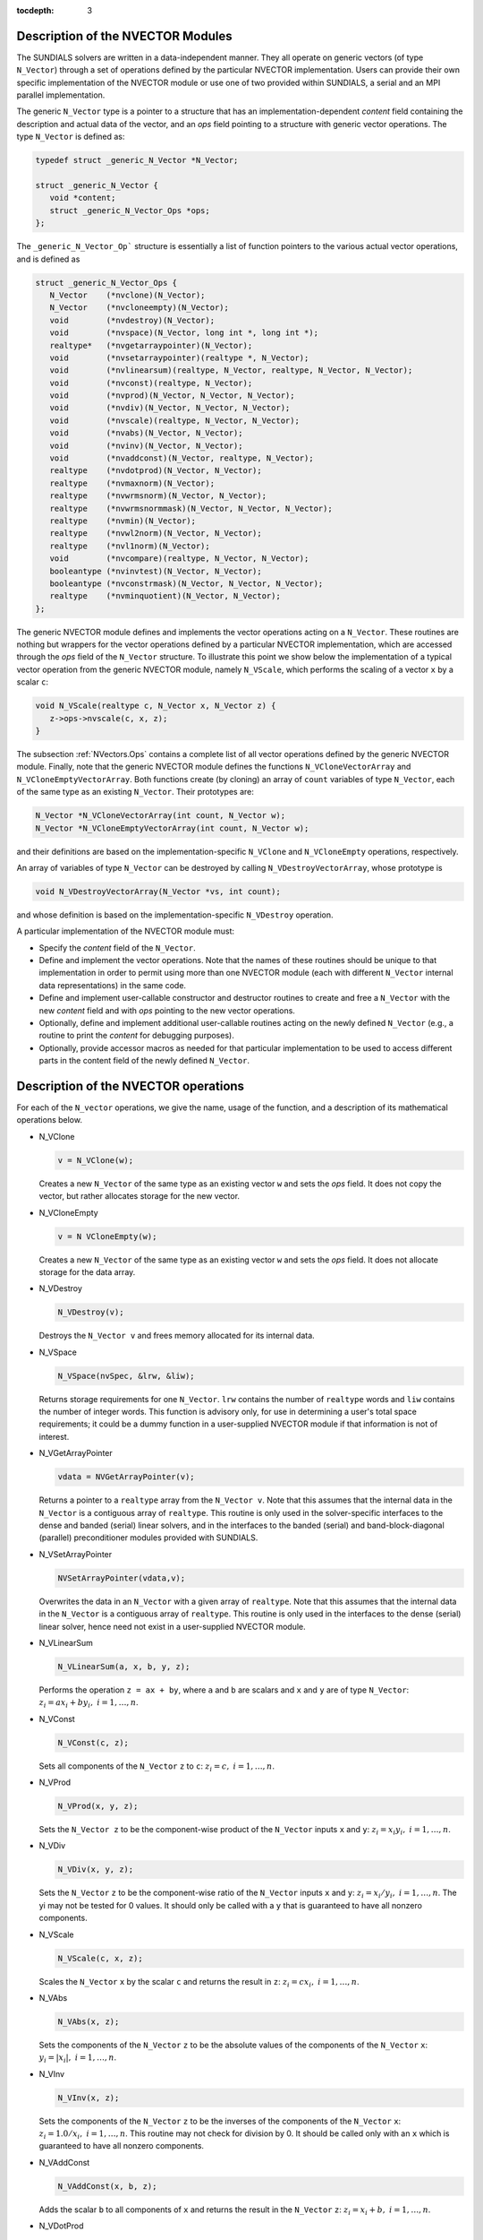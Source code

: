 :tocdepth: 3

.. _NVectors.Description:

Description of the NVECTOR Modules
======================================

The SUNDIALS solvers are written in a data-independent manner. They
all operate on generic vectors (of type ``N_Vector``) through a set of
operations defined by the particular NVECTOR implementation. Users can
provide their own specific implementation of the NVECTOR module or use
one of two provided within SUNDIALS, a serial and an MPI parallel
implementation.

The generic ``N_Vector`` type is a pointer to a structure that has an
implementation-dependent `content` field containing the description
and actual data of the vector, and an `ops` field pointing to a
structure with generic vector operations. The type ``N_Vector`` is
defined as:

.. code-block:: c

   typedef struct _generic_N_Vector *N_Vector;
   
   struct _generic_N_Vector { 
      void *content;
      struct _generic_N_Vector_Ops *ops;
   };

The ``_generic_N_Vector_Op``` structure is essentially a list of
function pointers to the various actual vector operations, and is
defined as  

.. code-block:: c

   struct _generic_N_Vector_Ops { 
      N_Vector    (*nvclone)(N_Vector); 
      N_Vector    (*nvcloneempty)(N_Vector); 
      void        (*nvdestroy)(N_Vector); 
      void        (*nvspace)(N_Vector, long int *, long int *); 
      realtype*   (*nvgetarraypointer)(N_Vector); 
      void        (*nvsetarraypointer)(realtype *, N_Vector); 
      void        (*nvlinearsum)(realtype, N_Vector, realtype, N_Vector, N_Vector);
      void        (*nvconst)(realtype, N_Vector);
      void        (*nvprod)(N_Vector, N_Vector, N_Vector); 
      void 	  (*nvdiv)(N_Vector, N_Vector, N_Vector);
      void	  (*nvscale)(realtype, N_Vector, N_Vector);
      void	  (*nvabs)(N_Vector, N_Vector); 
      void	  (*nvinv)(N_Vector, N_Vector);
      void	  (*nvaddconst)(N_Vector, realtype, N_Vector);
      realtype	  (*nvdotprod)(N_Vector, N_Vector); 
      realtype	  (*nvmaxnorm)(N_Vector);
      realtype	  (*nvwrmsnorm)(N_Vector, N_Vector);
      realtype	  (*nvwrmsnormmask)(N_Vector, N_Vector, N_Vector);
      realtype	  (*nvmin)(N_Vector);
      realtype	  (*nvwl2norm)(N_Vector, N_Vector); 
      realtype	  (*nvl1norm)(N_Vector);
      void	  (*nvcompare)(realtype, N_Vector, N_Vector); 
      booleantype (*nvinvtest)(N_Vector, N_Vector); 
      booleantype (*nvconstrmask)(N_Vector, N_Vector, N_Vector); 
      realtype	  (*nvminquotient)(N_Vector, N_Vector);
   };


The generic NVECTOR module defines and implements the vector
operations acting on a ``N_Vector``. These routines are nothing but
wrappers for the vector operations defined by a particular NVECTOR
implementation, which are accessed through the `ops` field of the
``N_Vector`` structure. To illustrate this point we show below the
implementation of a typical vector operation from the generic NVECTOR
module, namely ``N_VScale``, which performs the scaling of a vector
``x`` by a scalar ``c``:

.. code-block:: c

   void N_VScale(realtype c, N_Vector x, N_Vector z) {
      z->ops->nvscale(c, x, z);
   }

The subsection :ref:`NVectors.Ops` contains a complete list of all
vector operations defined by the generic NVECTOR module. Finally, note
that the generic NVECTOR module defines the functions
``N_VCloneVectorArray`` and ``N_VCloneEmptyVectorArray``. Both
functions create (by cloning) an array of ``count`` variables of type
``N_Vector``, each of the same type as an existing ``N_Vector``. Their
prototypes are: 

.. code-block:: c

   N_Vector *N_VCloneVectorArray(int count, N_Vector w);
   N_Vector *N_VCloneEmptyVectorArray(int count, N_Vector w);

and their definitions are based on the implementation-specific
``N_VClone`` and ``N_VCloneEmpty`` operations, respectively. 

An array of variables of type ``N_Vector`` can be destroyed by calling
``N_VDestroyVectorArray``, whose prototype is 

.. code-block:: c
   
   void N_VDestroyVectorArray(N_Vector *vs, int count); 

and whose definition is based on the implementation-specific
``N_VDestroy`` operation. 

A particular implementation of the NVECTOR module must:

* Specify the `content` field of the ``N_Vector``.

* Define and implement the vector operations. Note that the names of
  these routines should be unique to that implementation in order to
  permit using more than one NVECTOR module (each with different
  ``N_Vector`` internal data representations) in the same code. 

* Define and implement user-callable constructor and destructor
  routines to create and free a ``N_Vector`` with the new `content`
  field and with `ops` pointing to the new vector operations. 

* Optionally, define and implement additional user-callable routines
  acting on the newly defined ``N_Vector`` (e.g., a routine to print the
  `content` for debugging purposes). 

* Optionally, provide accessor macros as needed for that particular
  implementation to be used to access different parts in the content
  field of the newly defined ``N_Vector``. 



.. _NVectors.Ops:

Description of the NVECTOR operations
=========================================

For each of the ``N_vector`` operations, we give the name, usage
of the function, and a description of its mathematical operations
below.

* N_VClone

  .. code-block:: c

     v = N_VClone(w);

  Creates a new ``N_Vector`` of the same type as an existing vector
  ``w`` and sets the `ops` field. It does not copy the vector, but
  rather allocates storage for the new vector.

* N_VCloneEmpty

  .. code-block:: c

     v = N VCloneEmpty(w);

  Creates a new ``N_Vector`` of the same type as an existing vector
  ``w`` and sets the `ops` field. It does not allocate storage for the
  data array. 

* N_VDestroy

  .. code-block:: c

     N_VDestroy(v);

  Destroys the ``N_Vector v`` and frees memory allocated for its
  internal data.  

* N_VSpace

  .. code-block:: c

     N_VSpace(nvSpec, &lrw, &liw);

  Returns storage requirements for one ``N_Vector``. ``lrw`` contains
  the number of ``realtype`` words and ``liw`` contains the number of
  integer words. This function is advisory only, for use in
  determining a user's total space requirements; it could be a dummy
  function in a user-supplied NVECTOR module if that information is
  not of interest.  

* N_VGetArrayPointer

  .. code-block:: c

     vdata = NVGetArrayPointer(v);

  Returns a pointer to a ``realtype`` array from the ``N_Vector
  v``. Note that this assumes that the internal data in the
  ``N_Vector`` is a contiguous array of ``realtype``. This routine is
  only used in the solver-specific interfaces to the dense and banded
  (serial) linear solvers, and in the interfaces to the banded
  (serial) and band-block-diagonal (parallel) preconditioner modules
  provided with SUNDIALS.  

* N_VSetArrayPointer

  .. code-block:: c

     NVSetArrayPointer(vdata,v);

  Overwrites the data in an ``N_Vector`` with a given array of
  ``realtype``. Note that this assumes that the internal data in the
  ``N_Vector`` is a contiguous array of ``realtype``. This routine is
  only used in the interfaces to the dense (serial) linear solver,
  hence need not exist in a user-supplied NVECTOR module.

* N_VLinearSum

  .. code-block:: c

     N_VLinearSum(a, x, b, y, z);

  Performs the operation ``z = ax + by``, where ``a`` and ``b`` are
  scalars and ``x`` and ``y`` are of type ``N_Vector``: :math:`z_i = a
  x_i + b y_i, \; i=1,\ldots,n`. 

* N_VConst

  .. code-block:: c

     N_VConst(c, z);

  Sets all components of the ``N_Vector`` ``z`` to ``c``: :math:`z_i =
  c, \; i=1,\ldots,n`. 

* N_VProd

  .. code-block:: c

     N_VProd(x, y, z);

  Sets the ``N_Vector z`` to be the component-wise product of the 
  ``N_Vector`` inputs ``x`` and ``y``: :math:`z_i = x_i y_i, \;
  i=1,\ldots,n`.

* N_VDiv

  .. code-block:: c

     N_VDiv(x, y, z);

  Sets the ``N_Vector`` ``z`` to be the component-wise ratio of the
  ``N_Vector`` inputs ``x`` and ``y``: :math:`z_i = x_i/y_i, \;
  i=1,\ldots,n`.  The yi may not be tested for 0 values. It should
  only be called with a ``y`` that is guaranteed to have all nonzero
  components.  

* N_VScale

  .. code-block:: c

     N_VScale(c, x, z);

  Scales the ``N_Vector`` ``x`` by the scalar ``c`` and returns the
  result in ``z``: :math:`z_i = c x_i, \; i=1,\ldots,n`.

* N_VAbs

  .. code-block:: c

     N_VAbs(x, z);

  Sets the components of the ``N_Vector`` ``z`` to be the absolute
  values of the components of the ``N_Vector`` ``x``: :math:`y_i =
  |x_i|, \; i=1,\ldots,n`.

* N_VInv

  .. code-block:: c

     N_VInv(x, z);

  Sets the components of the ``N_Vector`` ``z`` to be the inverses of
  the components of the ``N_Vector`` ``x``: :math:`z_i = 1.0/x_i, \;
  i=1,\ldots,n`.  This routine may not check for division by 0. It
  should be called only with an ``x`` which is guaranteed to have all
  nonzero components.

* N_VAddConst

  .. code-block:: c

     N_VAddConst(x, b, z);

  Adds the scalar ``b`` to all components of ``x`` and returns the
  result in the ``N_Vector`` ``z``: :math:`z_i = x_i+b, \;
  i=1,\ldots,n`.

* N_VDotProd

  .. code-block:: c

     d = N_VDotProd(x, y);

  Returns the value of the ordinary dot product of ``x`` and ``y``:
  :math:`d = \sum_{i=1}^{n} x_i y_i`.

* N_VMaxNorm

  .. code-block:: c

     m = N_VMaxNorm(x);

  Returns the maximum norm of the ``N_Vector x``: :math:`m =
  \max_{1\le i\le n} |x_i|`.

* N_VWrmsNorm

  .. code-block:: c

     m = N_VWrmsNorm(x, w);

  Returns the weighted root-mean-square norm of the ``N_Vector`` ``x``
  with weight vector ``w``: 
 
  .. math::
     m = \left( \frac1n \sum_{i=1}^{n} \left(x_i w_i\right)^2\right)^{1/2}.  

* N_VWrmsNormMask

  .. code-block:: c

     m = N_VWrmsNormMask(x, w, id);

  Returns the weighted root mean square norm of the ``N_Vector`` ``x``
  with weight vector ``w`` built using only the elements of ``x``
  corresponding to nonzero elements of the ``N_Vector`` ``id``:
  
  .. math::
     m = \left( \frac1n \sum_{i=1}^{n} \left(x_i w_i \text{sign}(id_i)\right)^2 \right)^{1/2}. 

* N_VMin

  .. code-block:: c

     m = N_VMin(x);

  Returns the smallest element of the ``N_Vector x``: :math:`m =
  \min_{1\le i\le n} x_i`.

* N_VWl2Norm

  .. code-block:: c

     m = N_VWL2Norm(x, w);

  Returns the weighted Euclidean :math:`l_2` norm of the ``N_Vector
  x`` with weight vector ``w``: 

  .. math::
     m = \left(\sum_{i=1}^{n}\left(x_i w_i\right)^2\right)^{1/2}.  

* N_VL1Norm

  .. code-block:: c

     m = N_VL1Norm(x);

  Returns the :math:`l_1` norm of the ``N_Vector x``: :math:`m = \sum_{i=1}^{n} |x_i|`. 

* N_VCompare

  .. code-block:: c

     N_VCompare(c, x, z);

  Compares the components of the ``N_Vector x`` to the scalar ``c``
  and returns an ``N_Vector z`` such that for all :math:`1\le i\le n`,

  .. math::
     z_i = \begin{cases} 1.0 &\;\text{if}\; |x_i| \ge c,\\
                         0.0 &\;\text{otherwise}\end{cases}.

* N_VInvTest

  .. code-block:: c

     t = N_VInvTest(x, z);

  Sets the components of the ``N_Vector`` ``z`` to be the inverses of
  the components of the ``N_Vector`` ``x``, with prior testing for
  zero values: :math:`z_i = 1.0/x_i, \; i=1,\ldots,n`.  This routine
  returns ``TRUE`` if all components of ``x`` are nonzero (successful
  inversion) and returns ``FALSE`` otherwise.

* N_VConstrMask

  .. code-block:: c

     t = N_VConstrMask(c, x, m);

  Performs the following constraint tests based on the values in
  :math:`c_i`: :math:`x_i > 0 \;\text{if}\; c_i = 2,\quad`
  :math:`x_i \ge 0 \;\text{if}\; c_i = 1,\quad`
  :math:`x_i < 0 \;\text{if}\; c_i = -2,\quad`
  :math:`x_i \le 0 \;\text{if}\; c_i = -1.\quad`
  There is no constraint on :math:`x_i` if :math:`c_i = 0`. This
  routine returns ``FALSE`` if any element failed the constraint test,
  ``TRUE`` if all passed. It also sets a mask vector ``m``, with
  elements equal to 1.0 where the constraint test failed, and 0.0
  where the test passed. This routine is used only for constraint
  checking. 

* N_VMinQuotient

  .. code-block:: c

     minq = N_VMinQuotient(n, d);

  This routine returns in ``minq`` the minimum of the quotients
  obtained by termwise dividing :math:`n_i/d_i, \; i=1,\ldots,n`. A
  zero element in ``d`` will be skipped. If no such quotients are
  found, then the large value ``BIG_REAL`` (defined in the header file 
  ``sundials_types.h``) is returned. 
